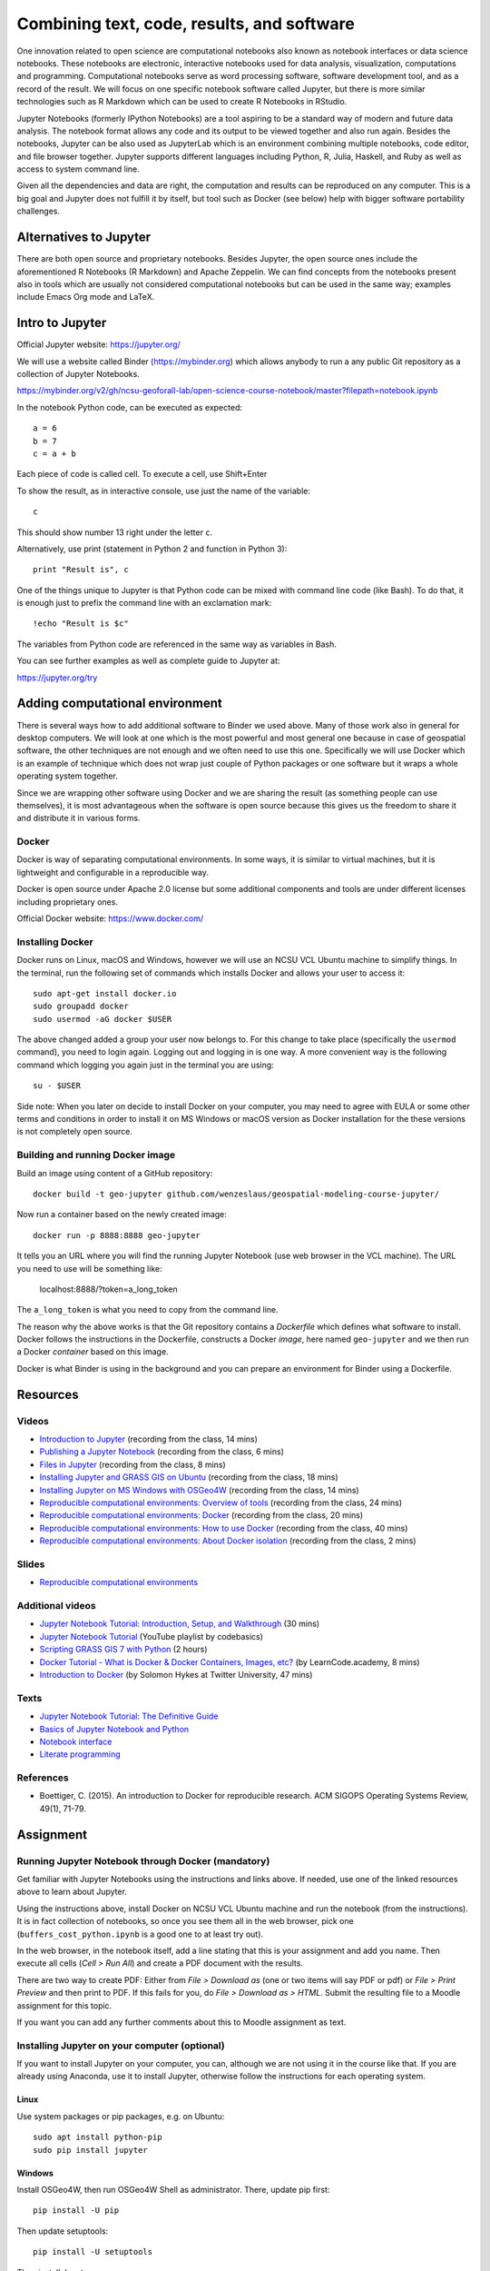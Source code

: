 Combining text, code, results, and software
===========================================

One innovation related to open science are computational notebooks
also known as notebook interfaces or data science notebooks.
These notebooks are electronic, interactive notebooks used for
data analysis, visualization, computations and programming.
Computational notebooks serve as word processing software, software
development tool, and as a record of the result.
We will focus on one specific notebook software called Jupyter,
but there is more similar technologies such as R Markdown which can be
used to create R Notebooks in RStudio.

Jupyter Notebooks (formerly IPython Notebooks) are a tool aspiring to be
a standard way of modern and future data analysis. The notebook format
allows any code and its output to be viewed together and also run again.
Besides the notebooks, Jupyter can be also used as JupyterLab
which is an environment combining multiple notebooks, code editor,
and file browser together.
Jupyter supports different languages including Python, R, Julia,
Haskell, and Ruby as well as access to system command line.

Given all the dependencies and data are right, the computation and
results can be reproduced on any computer.
This is a big goal and Jupyter does not fulfill it by itself,
but tool such as Docker (see below) help with bigger software
portability challenges.


Alternatives to Jupyter
-----------------------

There are both open source and proprietary notebooks. Besides Jupyter,
the open source ones include the aforementioned R Notebooks (R Markdown)
and Apache Zeppelin.
We can find concepts from the notebooks present also in tools which are
usually not considered computational notebooks but can be used in the
same way; examples include Emacs Org mode and LaTeX.


Intro to Jupyter
----------------

Official Jupyter website: https://jupyter.org/

We will use a website called Binder (https://mybinder.org) which
allows anybody to run a any public Git repository as a collection of
Jupyter Notebooks.

https://mybinder.org/v2/gh/ncsu-geoforall-lab/open-science-course-notebook/master?filepath=notebook.ipynb

In the notebook Python code, can be executed as expected::

    a = 6
    b = 7
    c = a + b

Each piece of code is called cell. To execute a cell, use Shift+Enter

To show the result, as in interactive console, use just the name of the
variable::

    c

This should show number 13 right under the letter ``c``.

Alternatively, use print (statement in Python 2 and function in
Python 3)::

    print "Result is", c

One of the things unique to Jupyter is that Python code can be mixed
with command line code (like Bash). To do that, it is enough just to
prefix the command line with an exclamation mark::

    !echo "Result is $c"

The variables from Python code are referenced in the same way as
variables in Bash.

You can see further examples as well as complete guide to Jupyter
at:

https://jupyter.org/try


Adding computational environment
--------------------------------

There is several ways how to add additional software to Binder we used
above. Many of those work also in general for desktop computers.
We will look at one which is the most powerful and most general one
because in case of geospatial software, the other techniques are not
enough and we often need to use this one. Specifically we will use
Docker which is an example of technique which does not wrap just
couple of Python packages or one software but it wraps a whole operating
system together.

Since we are wrapping other software using Docker and we are sharing the
result (as something people can use themselves), it is most
advantageous when the software is open source because this gives us
the freedom to share it and distribute it in various forms.

Docker
``````

Docker is way of separating computational environments. In some ways,
it is similar to virtual machines, but it is lightweight and
configurable in a reproducible way.

Docker is open source under Apache 2.0 license but some additional
components and tools are under different licenses including proprietary
ones.

Official Docker website: https://www.docker.com/

Installing Docker
`````````````````

Docker runs on Linux, macOS and Windows, however we will use
an NCSU VCL Ubuntu machine to simplify things. In the terminal, run
the following set of commands which installs Docker and allows your user
to access it:

::

    sudo apt-get install docker.io
    sudo groupadd docker
    sudo usermod -aG docker $USER

The above changed added a group your user now belongs to.
For this change to take place (specifically the ``usermod`` command),
you need to login again.
Logging out and logging in is one way. A more convenient way
is the following command which logging you again just in the terminal
you are using:

::

    su - $USER

Side note: When you later on decide to install Docker on your computer,
you may need to agree with EULA or some other terms and conditions in
order to install it on MS Windows or macOS version as Docker
installation for the these versions is not completely open source.

Building and running Docker image
`````````````````````````````````

Build an image using content of a GitHub repository::

    docker build -t geo-jupyter github.com/wenzeslaus/geospatial-modeling-course-jupyter/

Now run a container based on the newly created image::

    docker run -p 8888:8888 geo-jupyter

It tells you an URL where you will find the running Jupyter Notebook
(use web browser in the VCL machine). The URL you need to use will be
something like:

    localhost:8888/?token=a_long_token

The ``a_long_token`` is what you need to copy from the command line.

The reason why the above works is that the Git repository contains
a *Dockerfile* which defines what software to install. Docker follows
the instructions in the Dockerfile, constructs a Docker *image*,
here named ``geo-jupyter`` and we then run a Docker *container*
based on this image.

Docker is what Binder is using in the background and you can prepare
an environment for Binder using a Dockerfile.


Resources
---------

Videos
``````

* `Introduction to Jupyter <http://fatra.cnr.ncsu.edu/open-science-course/notebooks-jupyter-intro.mp4>`_ (recording from the class, 14 mins)
* `Publishing a Jupyter Notebook <http://fatra.cnr.ncsu.edu/open-science-course/notebooks-jupyter-publish.mp4>`_ (recording from the class, 6 mins)
* `Files in Jupyter <http://fatra.cnr.ncsu.edu/open-science-course/notebooks-jupyter-files.mp4>`_ (recording from the class, 8 mins)
* `Installing Jupyter and GRASS GIS on Ubuntu <http://fatra.cnr.ncsu.edu/open-science-course/notebooks-jupyter-install-linux.mp4>`_ (recording from the class, 18 mins)
* `Installing Jupyter on MS Windows with OSGeo4W <http://fatra.cnr.ncsu.edu/open-science-course/notebooks-jupyter-install-mswindows.mp4>`_ (recording from the class, 14 mins)
* `Reproducible computational environments: Overview of tools <http://fatra.cnr.ncsu.edu/open-science-course/environments-intro.mp4>`_ (recording from the class, 24 mins)
* `Reproducible computational environments: Docker <http://fatra.cnr.ncsu.edu/open-science-course/environments-docker.mp4>`_ (recording from the class, 20 mins)
* `Reproducible computational environments: How to use Docker <http://fatra.cnr.ncsu.edu/open-science-course/environments-docker-how.mp4>`_ (recording from the class, 40 mins)
* `Reproducible computational environments: About Docker isolation <http://fatra.cnr.ncsu.edu/open-science-course/environments-docker-isolation.mp4>`_ (recording from the class, 2 mins)

Slides
``````

* `Reproducible computational environments <../lectures/environments.html>`_

Additional videos
`````````````````

* `Jupyter Notebook Tutorial: Introduction, Setup, and Walkthrough <https://www.youtube.com/watch?v=HW29067qVWk>`_ (30 mins)
* `Jupyter Notebook Tutorial <https://www.youtube.com/watch?v=q_BzsPxwLOE&list=PLeo1K3hjS3uuZPwzACannnFSn9qHn8to8>`_ (YouTube playlist by codebasics)
* `Scripting GRASS GIS 7 with Python <https://www.youtube.com/watch?v=PX2UpMhp2hc>`_ (2 hours)
* `Docker Tutorial - What is Docker & Docker Containers, Images, etc? <https://www.youtube.com/watch?v=pGYAg7TMmp0>`_ (by LearnCode.academy, 8 mins)
* `Introduction to Docker <https://www.youtube.com/watch?v=Q5POuMHxW-0>`_ (by Solomon Hykes at Twitter University, 47 mins)

Texts
`````

* `Jupyter Notebook Tutorial: The Definitive Guide <https://www.datacamp.com/community/tutorials/tutorial-jupyter-notebook>`_
* `Basics of Jupyter Notebook and Python <https://datahub.packtpub.com/tutorials/basics-jupyter-notebook-python/>`_
* `Notebook interface <https://en.wikipedia.org/wiki/Notebook_interface>`_
* `Literate programming <https://en.wikipedia.org/wiki/Literate_programming>`_

References
``````````

* Boettiger, C. (2015). An introduction to Docker for reproducible research. ACM SIGOPS Operating Systems Review, 49(1), 71-79.


Assignment
----------

Running Jupyter Notebook through Docker (mandatory)
```````````````````````````````````````````````````

Get familiar with Jupyter Notebooks using the
instructions and links above. If needed, use one of the linked resources
above to learn about Jupyter.

Using the instructions above, install Docker on NCSU VCL Ubuntu
machine and run the notebook (from the instructions).
It is in fact collection of notebooks, so once you see them all in the
web browser, pick one (``buffers_cost_python.ipynb`` is a good one
to at least try out).

In the web browser, in the notebook itself, add a line stating that this
is your assignment and add you name. Then execute all cells
(*Cell > Run All*) and create a PDF document with the results.

There are two way to create PDF: Either from *File > Download as*
(one or two items will say PDF or pdf) or *File > Print Preview*
and then print to PDF. If this fails for you, do
*File > Download as > HTML*. Submit the resulting file to a Moodle
assignment for this topic.

If you want you can add any further comments about this to Moodle
assignment as text.


Installing Jupyter on your computer (optional)
``````````````````````````````````````````````

If you want to install Jupyter on your computer, you can,
although we are not using it in the course like that.
If you are already using Anaconda, use it to install Jupyter, otherwise
follow the instructions for each operating system.

Linux
+++++

Use system packages or pip packages, e.g. on Ubuntu::

    sudo apt install python-pip
    sudo pip install jupyter

Windows
+++++++

Install OSGeo4W, then run OSGeo4W Shell as administrator. There, update
pip first::

    pip install -U pip

Then update setuptools::

    pip install -U setuptools

Then install Jupyter::

    pip install Jupyter

macOS
+++++

Since we will be using Jupyter with GRASS GIS, run GRASS GIS first
to be sure you will use Python which GRASS GIS uses.

Then in the GRASS GIS terminal run::

    pip install -U pip
    sudo pip install jupyter

Alternatively, if the above does not work, you can try Homebrew.
Use it to install Jupyter::

    brew install jupyter